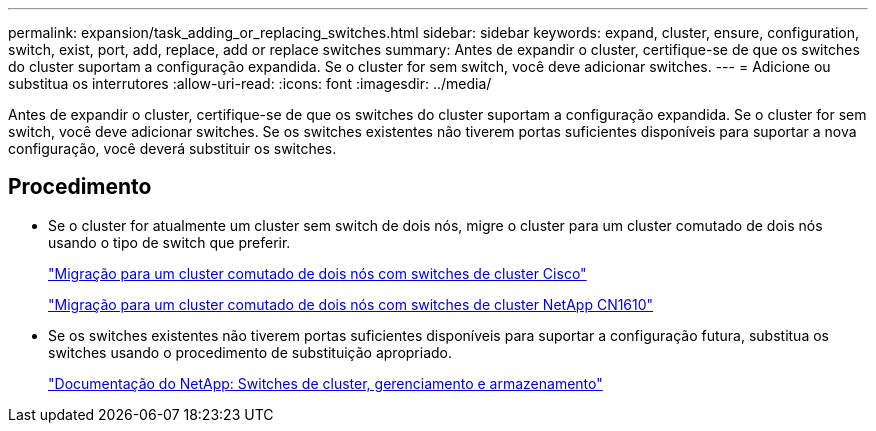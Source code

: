 ---
permalink: expansion/task_adding_or_replacing_switches.html 
sidebar: sidebar 
keywords: expand, cluster, ensure, configuration, switch, exist, port, add, replace, add or replace switches 
summary: Antes de expandir o cluster, certifique-se de que os switches do cluster suportam a configuração expandida. Se o cluster for sem switch, você deve adicionar switches. 
---
= Adicione ou substitua os interrutores
:allow-uri-read: 
:icons: font
:imagesdir: ../media/


[role="lead"]
Antes de expandir o cluster, certifique-se de que os switches do cluster suportam a configuração expandida. Se o cluster for sem switch, você deve adicionar switches. Se os switches existentes não tiverem portas suficientes disponíveis para suportar a nova configuração, você deverá substituir os switches.



== Procedimento

* Se o cluster for atualmente um cluster sem switch de dois nós, migre o cluster para um cluster comutado de dois nós usando o tipo de switch que preferir.
+
https://library.netapp.com/ecm/ecm_download_file/ECMP1140536["Migração para um cluster comutado de dois nós com switches de cluster Cisco"]

+
https://library.netapp.com/ecm/ecm_download_file/ECMP1140535["Migração para um cluster comutado de dois nós com switches de cluster NetApp CN1610"]

* Se os switches existentes não tiverem portas suficientes disponíveis para suportar a configuração futura, substitua os switches usando o procedimento de substituição apropriado.
+
https://mysupport.netapp.com/documentation/productlibrary/index.html?productID=62371["Documentação do NetApp: Switches de cluster, gerenciamento e armazenamento"]


